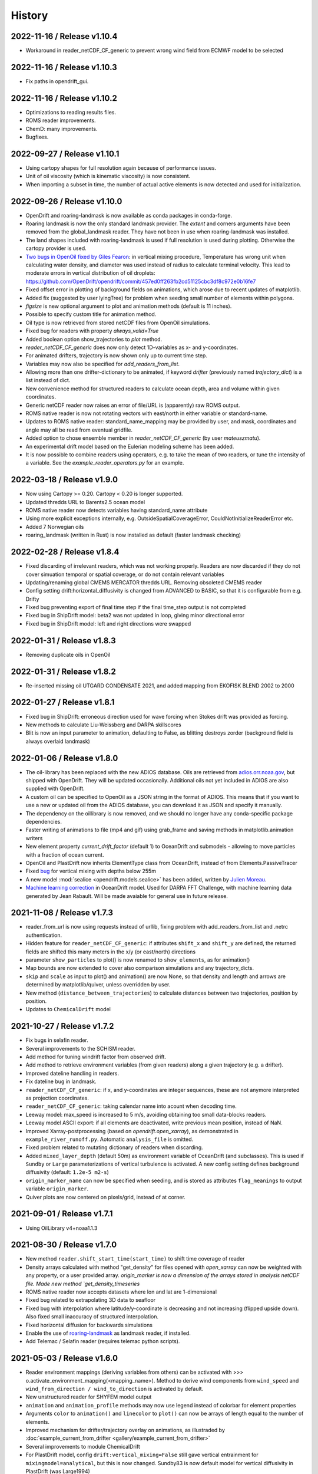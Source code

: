 History
=======

2022-11-16 / Release v1.10.4
----------------------------
* Workaround in reader_netCDF_CF_generic to prevent wrong wind field from ECMWF model to be selected

2022-11-16 / Release v1.10.3
----------------------------
* Fix paths in opendrift_gui.

2022-11-16 / Release v1.10.2
----------------------------
* Optimizations to reading results files.
* ROMS reader improvements.
* ChemD: many improvements.
* Bugfixes.

2022-09-27 / Release v1.10.1
----------------------------
* Using cartopy shapes for full resolution again because of performance issues.
* Unit of oil viscosity (which is kinematic viscosity) is now consistent.
* When importing a subset in time, the number of actual active elements is now detected and used for initialization.

2022-09-26 / Release v1.10.0
----------------------------
* OpenDrift and roaring-landmask is now available as conda packages in conda-forge.
* Roaring landmask is now the only standard landmask provider. The `extent` and corners arguments
  have been removed from the global_landmask reader. They have not been in use when roaring-landmask
  was installed.
* The land shapes included with roaring-landmask is used if full resolution is used during plotting. Otherwise the cartopy provider is used.
* `Two bugs in OpenOil fixed by Giles Fearon <https://github.com/OpenDrift/opendrift/commit/78f2bd491ddc554d018e8527f97430211aafbba4>`__: in vertical mixing procedure, Temperature has wrong unit when calculating water density, and diameter was used instead of radius to calculate terminal velocity. This lead to moderate errors in vertical distribution of oil droplets: https://github.com/OpenDrift/opendrift/commit/457ed0ff263fb2cd51125cbc3df8c972e0b16fe7
* Fixed offset error in plotting of background fields on animations, which arose due to recent updates of matplotlib.
* Added fix (suggested by user lyingTree) for problem when seeding small number of elements within polygons.
* `figsize` is new optional argument to plot and animation methods (default is 11 inches).
* Possible to specify custom title for animation method.
* Oil type is now retrieved from stored netCDF files from OpenOil simulations.
* Fixed bug for readers with property `always_valid=True`
* Added boolean option show_trajectories to `plot` method.
* `reader_netCDF_CF_generic` does now only detect 1D-variables as x- and y-coordinates.
* For animated drifters, trajectory is now shown only up to current time step.
* Variables may now also be specified for `add_readers_from_list`.
* Allowing more than one drifter-dictionary to be animated, if keyword `drifter` (previously named `trajectory_dict`)  is a list instead of dict.
* New convenience method for structured readers to calculate ocean depth, area and volume within given coordinates.
* Generic netCDF reader now raises an error of file/URL is (apparently) raw ROMS output.
* ROMS native reader is now not rotating vectors with east/north in either variable or standard-name.
* Updates to ROMS native reader: standard_name_mapping may be provided by user, and mask, coordinates and angle may all be read from eventual gridfile.
* Added option to chose ensemble member in `reader_netCDF_CF_generic` (by user `mateuszmatu`).
* An experimental drift model based on the Eulerian modeling scheme has been added.
* It is now possible to combine readers using operators, e.g. to take the mean of two readers, or tune the intensity of a variable. See the `example_reader_operators.py` for an example.


2022-03-18 / Release v1.9.0
---------------------------
* Now using Cartopy >= 0.20. Cartopy < 0.20 is longer supported.
* Updated thredds URL to Barents2.5 ocean model
* ROMS native reader now detects variables having standard_name attribute
* Using more explicit exceptions internally, e.g. OutsideSpatialCoverageError, CouldNotInitializeReaderError etc.
* Added 7 Norwegian oils
* roaring_landmask (written in Rust) is now installed as default (faster landmask checking)


2022-02-28 / Release v1.8.4
---------------------------
* Fixed discarding of irrelevant readers, which was not working properly. Readers are now discarded if they do not cover simuation temporal or spatial coverage, or do not contain relevant variables
* Updating/renaming global CMEMS MERCATOR thredds URL. Removing obsoleted CMEMS reader
* Config setting drift:horizontal_diffusivity is changed from ADVANCED to BASIC, so that it is configurable from e.g. Drifty
* Fixed bug preventing export of final time step if the final time_step output is not completed
* Fixed bug in ShipDrift model: beta2 was not updated in loop, giving minor directional error
* Fixed bug in ShipDrift model: left and right directions were swapped

2022-01-31 / Release v1.8.3
---------------------------
* Removing duplicate oils in OpenOil

2022-01-31 / Release v1.8.2
---------------------------
* Re-inserted missing oil UTGARD CONDENSATE 2021, and added mapping from EKOFISK BLEND 2002 to 2000

2022-01-27 / Release v1.8.1
---------------------------
* Fixed bug in ShipDrift: erroneous direction used for wave forcing when Stokes drift was provided as forcing.
* New methods to calculate Liu-Weissberg and DARPA skillscores
* Blit is now an input parameter to animation, defaulting to False, as blitting destroys zorder (background field is always overlaid landmask)

2022-01-06 / Release v1.8.0
---------------------------
* The oil-library has been replaced with the new ADIOS database. Oils are
  retrieved from `adios.orr.noaa.gov <https://adios.orr.noaa.gov/>`_, but
  shipped with OpenDrift. They will be updated occasionally. Additional oils
  not yet included in ADIOS are also supplied with OpenDrift.
* A custom oil can be specified to OpenOil as a JSON string in the format of
  ADIOS. This means that if you want to use a new or updated oil from the ADIOS
  database, you can download it as JSON and specify it manually.
* The dependency on the oillibrary is now removed, and we should no longer have
  any conda-specific package dependencies.
* Faster writing of animations to file (mp4 and gif) using grab_frame and saving methods in matplotlib.animation writers
* New element property `current_drift_factor` (default 1) to OceanDrift and submodels - allowing to move particles with a fraction of ocean current.
* OpenOil and PlastDrift now inherits ElementType class from OceanDrift, instead of from Elements.PassiveTracer
* Fixed `bug <https://github.com/OpenDrift/opendrift/commit/7c49edaea55a65f3781363457b504c5dd86f55b2>`__ for vertical mixing with depths below 255m
* A new model :mod:`sealice <opendrift.models.sealice>` has been added, written by `Julien Moreau <https://github.com/Boorhin>`_.
* `Machine learning correction <https://opendrift.github.io/_modules/opendrift/models/oceandrift.html#OceanDrift.machine_learning_correction>`__ in OceanDrift model. Used for DARPA FFT Challenge, with machine learning data generated by Jean Rabault. Will be made avaiable for general use in future release.

2021-11-08 / Release v1.7.3
---------------------------
* reader_from_url is now using requests instead of urllib, fixing problem with add_readers_from_list and .netrc authentication.
* Hidden feature for ``reader_netCDF_CF_generic``: if attributes ``shift_x`` and ``shift_y`` are defined, the returned fields are shifted this many meters in the x/y (or east/north) directions
* parameter ``show_particles`` to plot() is now renamed to ``show_elements``, as for animation()
* Map bounds are now extended to cover also comparison simulations and any trajectory_dicts.
* ``skip`` and ``scale`` as input to plot() and animation() are now None, so that density and length and arrows are determined by matplotlib/quiver, unless overridden by user.
* New method (``distance_between_trajectories``) to calculate distances between two trajectories, position by position.
* Updates to ``ChemicalDrift`` model

2021-10-27 / Release v1.7.2
---------------------------
* Fix bugs in selafin reader.
* Several improvements to the SCHISM reader.
* Add method for tuning windrift factor from observed drift.
* Add method to retrieve environment variables (from given readers) along a given trajectory (e.g. a drifter).
* Improved dateline handling in readers.
* Fix dateline bug in landmask.
* ``reader_netCDF_CF_generic``: if x, and y-coordinates are integer sequences, these are not anymore interpreted as projection coordinates.
* ``reader_netCDF_CF_generic``: taking calendar name into acount when decoding time.
* Leeway model: max_speed is increased to 5 m/s, avoiding obtaining too small data-blocks readers.
* Leeway model ASCII export: if all elements are deactivated, write previous mean position, instead of NaN.
* Improved Xarray-postprocessing (based on `opendrift.open_xarray`), as demonstrated in ``example_river_runoff.py``. Aotomatic ``analysis_file`` is omitted.
* Fixed problem related to mutating dictionary of readers when discarding.
* Added ``mixed_layer_depth`` (default 50m) as environment variable of OceanDrift (and subclasses). This is used if ``Sundby`` or ``Large`` parameterizations of vertical turbulence is activated. A new config setting defines background diffusivity (default: ``1.2e-5 m2-s``)
* ``origin_marker_name`` can now be specified when seeding, and is stored as attributes ``flag_meanings`` to output variable ``origin_marker``.
* Quiver plots are now centered on pixels/grid, instead of at corner.

2021-09-01 / Release v1.7.1
---------------------------
* Using OilLibrary v4+noaa1.1.3

2021-08-30 / Release v1.7.0
---------------------------
* New method ``reader.shift_start_time(start_time)`` to shift time coverage of reader
* Density arrays calculated with method "get_density" for files opened with `open_xarray` can now be weighted with any property, or a user provided array. `origin_marker is now a dimension of the arrays stored in analysis netCDF file. Made new method `get_density_timeseries`
* ROMS native reader now accepts datasets where lon and lat are 1-dimensional
* Fixed bug related to extrapolating 3D data to seafloor
* Fixed bug with interpolation where latitude/y-coordinate is decreasing and not increasing (flipped upside down). Also fixed small inaccuracy of structured interpolation.
* Fixed horizontal diffusion for backwards simulations
* Enable the use of `roaring-landmask <https://github.com/gauteh/roaring-landmask>`_ as landmask reader, if installed.
* Add Telemac / Selafin reader (requires telemac python scripts).

2021-05-03 / Release v1.6.0
-----------------------------
* Reader environment mappings (deriving variables from others) can be activated with >>> o.activate_environment_mapping(<mapping_name>). Method to derive wind components from ``wind_speed`` and ``wind_from_direction / wind_to_direction`` is activated by default.
* New unstructured reader for SHYFEM model output
* ``animation`` and ``animation_profile`` methods may now use legend instead of colorbar for element properties
* Arguments ``color`` to ``animation()`` and ``linecolor`` to ``plot()`` can now be arrays of length equal to the number of elements.
* Improved mechanism for drifter/trajectory overlay on animations, as illustraded by :doc:`example_current_from_drifter <gallery/example_current_from_drifter>`
* Several improvements to module ChemicalDrift
* For PlastDrift model, config ``drift:vertical_mixing=False`` still gave vertical entrainment for ``mixingmodel=analytical``, but this is now changed. Sundby83 is now default model for vertical diffusivity in PlastDrift (was Large1994)
* Increased valid range of current velocity components from 10 m/s to 15 m/s
* Rotated pole projection (ob_tran) is now parsed from CF attributes by reader_netCDF_CF_generic.
* Leeway jibing probability is calculated with exponential, giving more precise results for larger time steps. Generic arguments are removed from Leeway seeding method.
* lon, lat are now positional arguments also in Leeway.seed_elements method. Leeway.seed_from_shapefile did nor work before this fix.
* Config option ``drift:lift_to_seafloor`` is replaced by ``general:seafloor_action``, analoguos to ``general:coastline_action``.
  Available options are ``none``, ``deactivate``, ``lift_to_seafloor`` as well as new option ``previous`` - moving elements back to previous position.
* New method ``get_trajectory_lengths`` to calculate length and speeds along trajectories
* Basemodel class does not anymore have a projection, internal coordinates are now always lon, lat
* Color of ocean and landmask may now be overridden in plot- and animation methods with new input variables ``land_color`` and ``ocean_color``. A new input dictionary ``text`` allows map annotations.
* opendrift-landmask-data only loads mask once for each python process, reducing memory usage and improves performance where you run opendrift multiple times in the same script and process.

2021-02-15 / Release v1.5.6
-----------------------------
* New parallelisation of lonlat2xy for unprojected readers. The flag ``<reader>.multiprocessing_fail`` is replaced with ``<reader>.__parallel_fail__``
* plot_property() can now save figure to file if filename is provided
* netCDF attribute seed_geojson is now a GeoJSON FeatureCollection.
* reader_netCDF_CF_generic does not anymore read 2D lon/lat variables if 1D x/y variables are detected, giving much faster initialisation.
* General replacement of ``np.float`` and ``np.int`` with either ``float``, ``int`` or ``np.float32/64`` and ``np.int32/64``. np.float and np.int are deprecated in numpy 1.20.
* Fixed bug occuring when interpolating environment_profiles in time, and the number of vertical layers in the ocean-model-block is larger at time1 than at time2

2021-01-26 / Release v1.5.5
---------------------------
* New module LarvalFish, for fish eggs hatching into larvae with swimming behaviour
* Sundby83 parameterisation of vertical diffusivity is now set to 0 below mixed layer depth (default 50m)
* Deprecating seed argument `oiltype` in favor of `oil_type` in OpenOil. Warning is issued, but later this will become an error
* Fixed problem with convolution of reader fields
* Fixed newly introduced bug with Leeway ascii output file
* Cleaned up some metadata output, and seeding arguments are written as list of GeoJSON strings to attribute `seed_geojson`

2021-01-18 / Release v1.5.4
---------------------------
* seed_cone also accepts time as list with single element
* Min/max values are checked/masked also for ensemble data
* reader_netCDF_CF_generic now detects lon/lat arrays also if their variable name equals lon/lat or longitude/latitude

2021-01-15 / Release v1.5.3
---------------------------
* Fixed bug related to derived_variables (e.g. calculating x_wind, y_wind from windspeed, winddirection)

2021-01-14 / Release v1.5.2
---------------------------
* Fixed problem with double or missing logging output
* ShipDrift model now gives warning and not error if input parameter are outside bounds, and parameters are clipped to boundary values
* Fixed problem with multiprocessing/parallelization of lonlat2xy for unprojected readers

2021-01-05 / Release v1.5.1
---------------------------
* OilLibrary updated to version 1.1.3. Slightly different weathering results, and * is removed from oil names starting with GENERIC

2021-01-04 / Release v1.5.0
---------------------------
* Major restructuring of Basereader class. Readers now are sublasses of Structured, Unstructured or Continuous.
* Built in GUI is improved with posibillity to adjust all config settings.
* Some Leeway parameters are renamed from camelCase to camel_case, including: ``jibeProbability`` -> ``jibe_probability`` and ``objectType`` -> ``object_type``
* Renamed config setting ``drift:scheme`` -> ``drift:advection_scheme``

2020-11-01 / Release v1.4.2
---------------------------

* Fixed bug in v1.4.1 that OpenOil and SedimentDrift had fallback_value of 0 for `land_binary_mask`, this shall be `None`.

2020-10-31 / Release v1.4.1
---------------------------

* Built in GUI is improved with docstrings and less hardcoding, based on new config mechanism, including a new bool setting ``seed:seafloor``.
* ``model.required_variables`` is now a dictionary, which also includes the earlier ``fallback_values``, ``desired_variables`` and ``required_profiles``. Instead of providing fallback values directly in a dictionary, these shall now be provided through the config mechanism: ``o.set_config('environment:fallback:<variable>', <value>)``. Correspondingly, config setting ``environment:constant:<variable>`` may be used to specify constant values for the same variables (overriding any other readers).
* `seed_elements <https://opendrift.github.io/autoapi/opendrift/models/basemodel/index.html#opendrift.models.basemodel.OpenDriftSimulation.seed_elements>`_ is simplified, by factoring out a new method `seed_cone <https://opendrift.github.io/autoapi/opendrift/models/basemodel/index.html#opendrift.models.basemodel.OpenDriftSimulation.seed_cone>`_

2020-10-27 / Release v1.4.0
---------------------------

* New internal config mechanism, and configobj package is no longer needed. The user API (``get_config()``, ``set_config()``) is unchanged, but model developers must use the `new mechanism <https://opendrift.github.io/autoapi/opendrift/models/basemodel/index.html#opendrift.models.basemodel.OpenDriftSimulation._add_config>`_ to add configuration settings.
* Added new reader for static 2D fields (``reader_constant_2d.py``)
* Xarray, Dask and Xhistogram are new requirements. New method ``opendrift.open_xarray`` to open an output netCDF file lazily, with possibility to e.g. calculate density arrays/plots from datasets to large to fit in memory.
* New model chemicaldrift

2020-10-15 / Release v1.3.3
---------------------------

* New seed method ``seed_repeated_segment()``
* New method ``animate_vertical_distribution()``
* Vertical mixing scheme is greatly simplified, and should be faster for large number of elements.
* Vertical mixing is now disabled by default in OceanDrift, but enabled in all submodules (PelagicEggDrift, SedimentDrift, RadionuclideDrift, OpenOil)
* Vertical diffusivity option `zero` is replaced with ``constant``, which means using the fallback value.
* New config setting ``drift:horizontal_diffusivity``, providing time-step independent diffusion, in contrast to ``drift:current_uncertainty`` and ``drift:wind_uncertainty``
* Readers may be initialised from a JSON string, where `reader` is name of reader module, and other parameters are forwarded to reader constructor, e.g.: `{"reader": "reader_cmems", "dataset": "global-analysis-forecast-phy-001-024-hourly-t-u-v-ssh"}`
* CMEMS reader now obtains username/password from .netrc instead of environment variables. CMEMS-motuclient is added to environment.yml
* CMEMS reader now takes dataset name and not product name as input, and it is possible to provide variable mapping.
* NOAA ADIOS is now default (and only) option for oil weathering, as the "built in" oil weathering module ("basic") is removed.
* GUI is generalised, to be usable for any modules. This includes taking default seed options from `config:seed:` (e.g. m3_per_hour for OpenOil)

2020-08-21 / Release v1.3.2
---------------------------

* Fixed ``vmax`` value for animations with density array
* Fixed animation marker color for deactivated elements
* Introduced mechanism to store environment variables from previous time step
* New element property ``moving``, giving possibility to temporarily freeze elements, e.g. used for sedimentation and resuspension in SedimentDrift module
* Improved robustness using Xarray in netCDF-readers. Xarray is still optional dependency, but is now tested on Travis
* nc-time-axis is new dependency, providing support for cftime axis in matplotlib

2020-07-03 / Release v1.3.1
---------------------------

* NOAA oil weathering model is now default choice in OpenOil
* Bugfix in reader_netCDF_CF_generic for particles with negative longitudes combined with global datasets with longitudes from 0-360
* Added module ``SedimentDrift``
* Removed two options from OpenOil, with corresponding config parameters:

  * Tkalich(2002) entrainment rate

  * Exponential droplet size distribution

* Renamed two config settings:

  * ``processes:turbulentmixing`` -> ``drift:vertical_mixing``

  * ``processes:verticaladvection``-> ``drift:vertical_advection``

2020-06-24 / Release v1.3.0
------------------------------
* OceanDrift3D and OpenDrift3D have been merged into OceanDrift, and OpenOil3D has been merged into OpenOil. Thus OpenOil and OceanDrift are now 3D modules, but can still be configured for 2D drift.

2020-06-12 / Release v1.2.3
---------------------------

* Seed from shapefile: GDAL (ogr / osr) changed coordinate order, updates dependencies and call.

2020-06-08 / Release v1.2.2
---------------------------

* `Victor de Aguiar <https://github.com/vic1309>`_: :mod:`Oil drift in sea ice <opendrift.models.openoil>` following Nordam et al., 2019, doi:10.1016/j.marpolbul.2019.01.019 (Sponsored by the Fram Centre in Tromsø, through the MIKON/OSMICO project).
* OpenBerg module available from the GUI.
* A generic shape reader for landmasks (use polygons directly or convenience method using shp files).
* Drop rasterio dependency and include some significant thread-safety fixes for landmask-data.

2020-05-14 / Release v1.2.1
---------------------------

* Specifying a positive time step with a negative duration is now an error. Duration should
  always be specified positive.

2020-01-08 / Release v1.2.0
---------------------------

* Basemap reader and basemap plotting removed
* Minor improvements and bug fixes
* Example scripts are now available in online :doc:`gallery <gallery/index>`
* Only a single conda environment (named "opendrift"). Fresh :doc:`installation <install>` is recommended.

2019-11-27 / Release v1.1.1
---------------------------

* Cartopy is used for plotting (with fast option only using raster, see :meth:`opendrift.models.basemap.plot`)
* GSHHS full is used for a dedicated landmask reader (using full resolution always, possibly to :mod:`only use mask <opendrift.readers.reader_global_landmask>` for faster simulations)
* New documentation at https://opendrift.github.io
* Conda packages at https://anaconda.org/OpenDrift/repo
* Pypi packages
* OilLibrary also ported to Python 3
* `Python 2 support dropped <https://github.com/python/devguide/pull/344>`_ (but may still work for a while)
